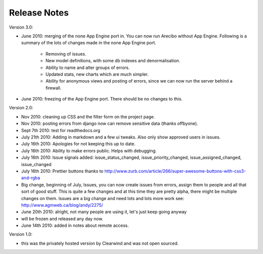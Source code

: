 Release Notes
========================================

Version 3.0:

- June 2010: merging of the none App Engine port in. You can now run Arecibo without App Engine. Following is a summary of the lots of changes made in the none App Engine port.

    - Removing of issues.

    - New model definitions, with some db indexes and denormalisation.

    - Ability to name and alter groups of errors.

    - Updated stats, new charts which are much simpler.

    - Ability for anonymous views and posting of errors, since we can now run the server behind a firewall.

- June 2010: freezing of the App Engine port. There should be no changes to this.

Version 2.0:

- Nov 2010: cleaning up CSS and the filter form on the project page.

- Nov 2010: posting errors from django now can remove sensitive data (thanks offbyone).

- Sept 7th 2010: test for readthedocs.org

- July 21th 2010: Adding in markdown and a few ui tweaks. Also only show approved users in issues.

- July 16th 2010: Apologies for not keeping this up to date.

- July 16th 2010: Ability to make errors public. Helps with debugging.

- July 16th 2010: Issue signals added: issue_status_changed, issue_priority_changed, issue_assigned_changed, issue_changed

- July 16th 2010: Prettier buttons thanks to http://www.zurb.com/article/266/super-awesome-buttons-with-css3-and-rgba

- Big change, beginning of July, Issues, you can now create issues from errors, assign them to people and all that sort of good stuff. This is quite a few changes and at this time they are pretty alpha, there might be multiple changes on them. Issues are a big change and need lots and lots more work see: http://www.agmweb.ca/blog/andy/2275/

- June 20th 2010: alright, not many people are using it, let's just keep going anyway

- will be frozen and released any day now.

- June 14th 2010: added in notes about remote access.

Version 1.0:

- this was the privately hosted version by Clearwind and was not open sourced.
